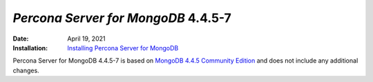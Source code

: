 .. _PSMDB-4.4.5-7:

================================================================================
*Percona Server for MongoDB* 4.4.5-7
================================================================================

:Date: April 19, 2021
:Installation: `Installing Percona Server for MongoDB <https://www.percona.com/doc/percona-server-for-mongodb/4.4/install/index.html>`_

Percona Server for MongoDB 4.4.5-7 is based on `MongoDB 4.4.5 Community Edition <https://docs.mongodb.com/manual/release-notes/4.4/#4.4.5---apr-8--2021>`_
and does not include any additional changes.  
